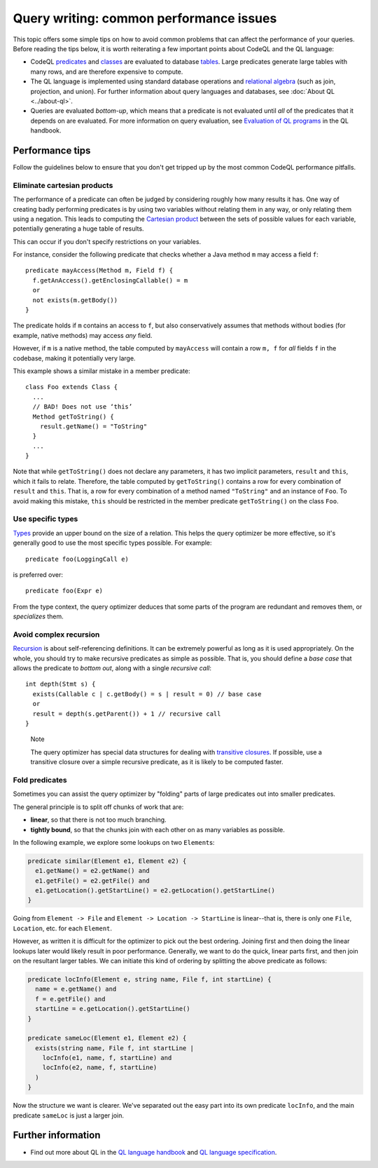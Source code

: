 Query writing: common performance issues
========================================

This topic offers some simple tips on how to avoid common problems that can affect the performance of your queries.
Before reading the tips below, it is worth reiterating a few important points about CodeQL and the QL language:

- CodeQL `predicates <https://help.semmle.com/QL/ql-handbook/predicates.html>`__ and `classes <https://help.semmle.com/QL/ql-handbook/types.html#classes>`__ are evaluated to database `tables <https://en.wikipedia.org/wiki/Table_(database)>`__. Large predicates generate large tables with many rows, and are therefore expensive to compute.
- The QL language is implemented using standard database operations and `relational algebra <https://en.wikipedia.org/wiki/Relational_algebra>`__ (such as join, projection, and union). For further information about query languages and databases, see :doc:`About QL <../about-ql>`.
- Queries are evaluated *bottom-up*, which means that a predicate is not evaluated until *all* of the predicates that it depends on are evaluated. For more information on query evaluation, see `Evaluation of QL programs <https://help.semmle.com/QL/ql-handbook/evaluation.html>`__ in the QL handbook. 

Performance tips
----------------

Follow the guidelines below to ensure that you don't get tripped up by the most common CodeQL performance pitfalls.

Eliminate cartesian products
~~~~~~~~~~~~~~~~~~~~~~~~~~~~

The performance of a predicate can often be judged by considering roughly how many results it has. 
One way of creating badly performing predicates is by using two variables without relating them in any way, or only relating them using a negation.
This leads to computing the `Cartesian product <https://en.wikipedia.org/wiki/Cartesian_product>`__ between the sets of possible values for each variable, potentially generating a huge table of results.

This can occur if you don't specify restrictions on your variables. 

For instance, consider the following predicate that checks whether a Java method ``m`` may access a field ``f``::

   predicate mayAccess(Method m, Field f) {
     f.getAnAccess().getEnclosingCallable() = m
     or
     not exists(m.getBody())
   }

The predicate holds if ``m`` contains an access to ``f``, but also conservatively assumes that methods without bodies (for example, native methods) may access *any* field.

However, if ``m`` is a native method, the table computed by ``mayAccess`` will contain a row ``m, f`` for *all* fields ``f`` in the codebase, making it potentially very large.

This example shows a similar mistake in a member predicate::

     class Foo extends Class {
       ...
       // BAD! Does not use ‘this’ 
       Method getToString() {
         result.getName() = "ToString"
       }
       ...
     }

Note that while ``getToString()`` does not declare any parameters, it has two implicit parameters, ``result`` and ``this``, which it fails to relate. Therefore, the table computed by ``getToString()`` contains a row for every combination of ``result`` and ``this``. That is, a row for every combination of a method named ``"ToString"`` and an instance of ``Foo``.
To avoid making this mistake, ``this`` should be restricted in the member predicate ``getToString()`` on the class ``Foo``.

Use specific types
~~~~~~~~~~~~~~~~~~

`Types <https://help.semmle.com/QL/ql-handbook/types.html>`__ provide an upper bound on the size of a relation. 
This helps the query optimizer be more effective, so it's generally good to use the most specific types possible. For example::

  predicate foo(LoggingCall e)

is preferred over::

  predicate foo(Expr e)

From the type context, the query optimizer deduces that some parts of the program are redundant and removes them, or *specializes* them.

Avoid complex recursion
~~~~~~~~~~~~~~~~~~~~~~~

`Recursion <https://help.semmle.com/QL/ql-handbook/recursion.html>`__ is about self-referencing definitions.
It can be extremely powerful as long as it is used appropriately.
On the whole, you should try to make recursive predicates as simple as possible.
That is, you should define a *base case* that allows the predicate to *bottom out*, along with a single *recursive call*::

  int depth(Stmt s) {
    exists(Callable c | c.getBody() = s | result = 0) // base case
    or
    result = depth(s.getParent()) + 1 // recursive call
  }

.. pull-quote:: Note

   The query optimizer has special data structures for dealing with `transitive closures <https://help.semmle.com/QL/ql-handbook/recursion.html#transitive-closures>`__.
   If possible, use a transitive closure over a simple recursive predicate, as it is likely to be computed faster.

Fold predicates
~~~~~~~~~~~~~~~~~~

Sometimes you can assist the query optimizer by "folding" parts of large predicates out into smaller predicates.

The general principle is to split off chunks of work that are:

- **linear**, so that there is not too much branching.
- **tightly bound**, so that the chunks join with each other on as many variables as possible.


In the following example, we explore some lookups on two ``Element``\ s:

.. code-block:: ql

   predicate similar(Element e1, Element e2) {
     e1.getName() = e2.getName() and
     e1.getFile() = e2.getFile() and
     e1.getLocation().getStartLine() = e2.getLocation().getStartLine()
   }

Going from ``Element -> File`` and ``Element -> Location -> StartLine`` is linear--that is, there is only one ``File``, ``Location``, etc. for each ``Element``. 

However, as written it is difficult for the optimizer to pick out the best ordering. Joining first and then doing the linear lookups later would likely result in poor performance. Generally, we want to do the quick, linear parts first, and then join on the resultant larger tables. We can initiate this kind of ordering by splitting the above predicate as follows:

.. code-block:: ql

   predicate locInfo(Element e, string name, File f, int startLine) {
     name = e.getName() and
     f = e.getFile() and
     startLine = e.getLocation().getStartLine()
   }
   
   predicate sameLoc(Element e1, Element e2) {
     exists(string name, File f, int startLine |
       locInfo(e1, name, f, startLine) and
       locInfo(e2, name, f, startLine)
     )
   }

Now the structure we want is clearer. We've separated out the easy part into its own predicate ``locInfo``, and the main predicate ``sameLoc`` is just a larger join.

Further information
-------------------

- Find out more about QL in the `QL language handbook <https://help.semmle.com/QL/ql-handbook/index.html>`__ and `QL language specification <https://help.semmle.com/QL/ql-spec/language.html>`__.
